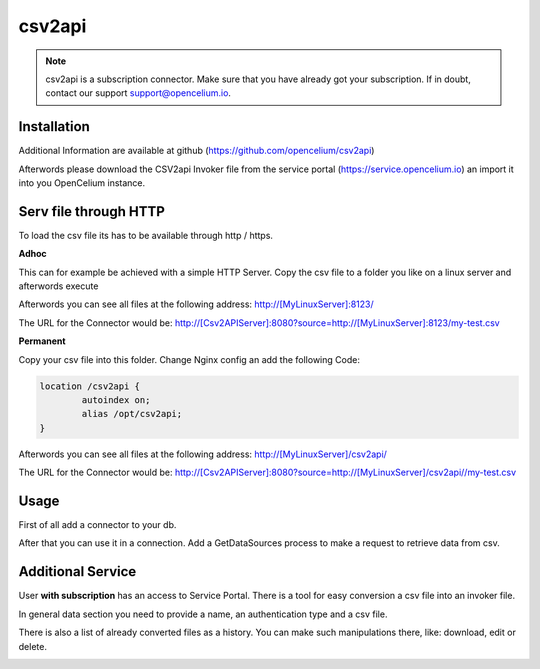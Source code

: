 ##################
csv2api
##################

.. note::
	csv2api is a subscription connector. Make sure that you have already got your subscription. If in doubt, contact our support support@opencelium.io.


Installation
"""""""""""""""""

.. code-block:: sh
        :linenos:
	
	root@shell> mkdir /opt/services
	root@shell> cd /opt/services/
	root@shell> git clone https://github.com/opencelium/csv2api.git
	root@shell> cd csv2api/
	root@shell> gradle build
	root@shell> cd build/libs/
	root@shell> java -jar csvtoapi-0.0.1-SNAPSHOT.jar

Additional Information are available at github (https://github.com/opencelium/csv2api)

Afterwords please download the CSV2api Invoker file from the service portal (https://service.opencelium.io) an import it into you OpenCelium instance.

Serv file through HTTP
"""""""""""""""""

To load the csv file its has to be available through http / https.

**Adhoc**

This can for example be achieved with a simple HTTP Server.
Copy the csv file to a folder you like on a linux server and afterwords execute

.. code-block:: sh
        :linenos:
	
	root@shell> python3 -m http.server 8123

Afterwords you can see  all files at the following address: 
http://[MyLinuxServer]:8123/

The URL for the Connector would be:
http://[Csv2APIServer]:8080?source=http://[MyLinuxServer]:8123/my-test.csv

**Permanent**

.. code-block:: sh
        :linenos:

	root@shell> mkdir /opt/csv2api/

Copy your csv file into this folder.
Change Nginx config an add the following Code:

.. code-block:: JSON

	location /csv2api {
		autoindex on;
		alias /opt/csv2api;
	}

Afterwords you can see  all files at the following address:
http://[MyLinuxServer]/csv2api/

The URL for the Connector would be:
http://[Csv2APIServer]:8080?source=http://[MyLinuxServer]/csv2api//my-test.csv


Usage
"""""""""""""""""

First of all add a connector to your db.

|image0|

After that you can use it in a connection. Add a GetDataSources process to make a request to retrieve data from csv.

|image1|


Additional Service
"""""""""""""""""

User **with subscription** has an access to Service Portal. There is a tool for easy conversion
a csv file into an invoker file.

|image2|

In general data section you need to provide a name, an authentication type and a csv file.

|image3|

There is also a list of already converted files as a history. You can make such manipulations there, like:
download, edit or delete.

|image4|


.. |image0| image:: ../img/services/csv2api/0.png
   :align: middle

.. |image1| image:: ../img/services/csv2api/1.png
   :align: middle

.. |image2| image:: ../img/services/csv2api/2.png
   :align: middle
   :width: 300

.. |image3| image:: ../img/services/csv2api/3.png
   :align: middle

.. |image4| image:: ../img/services/csv2api/4.png
   :align: middle


